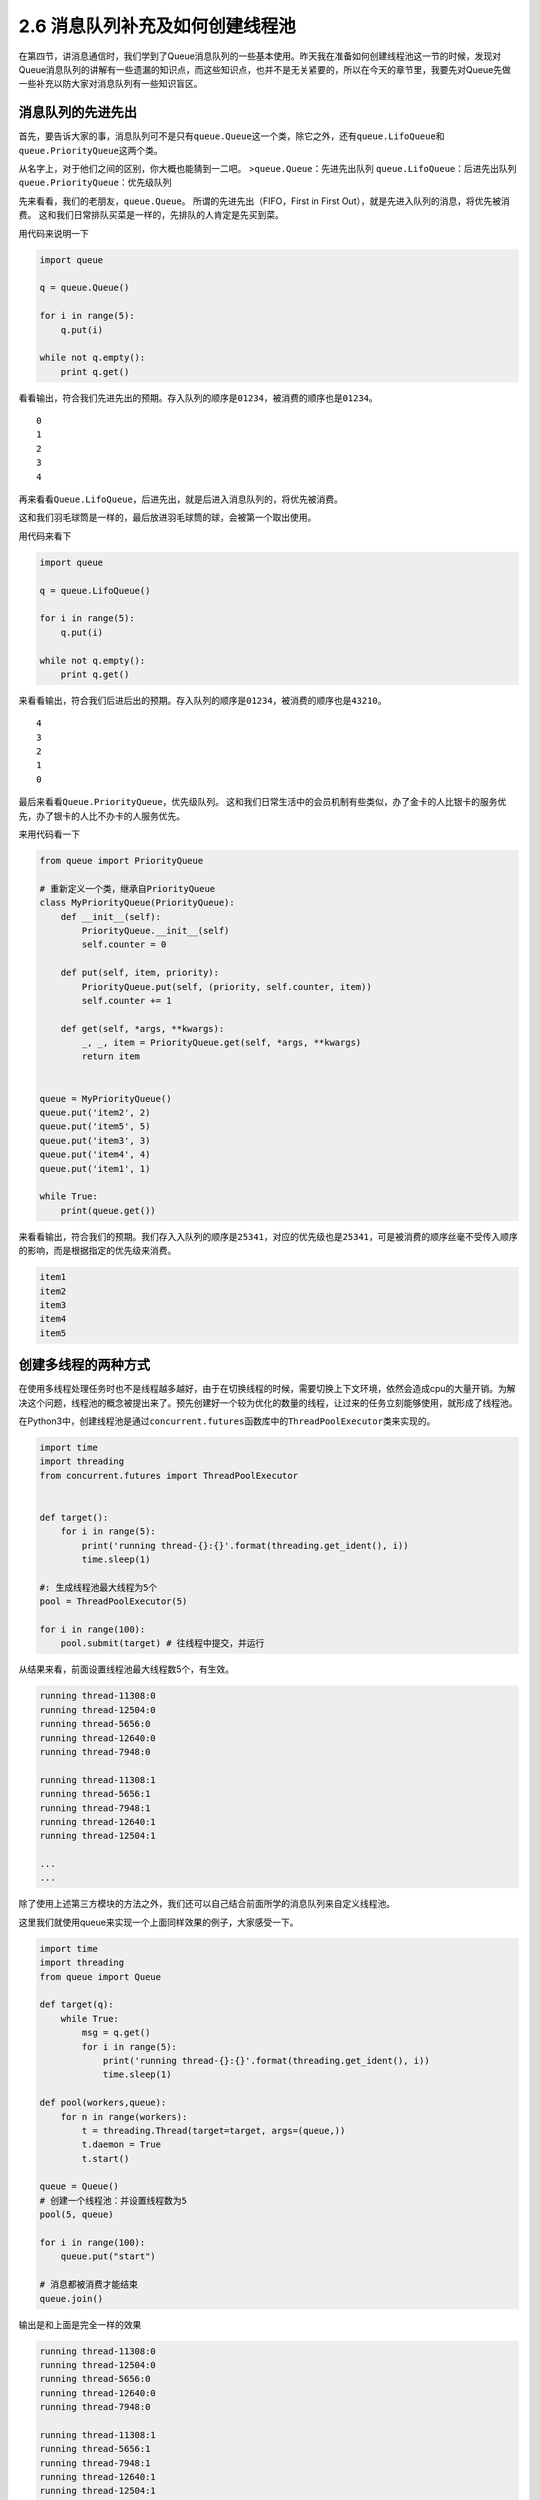 2.6 消息队列补充及如何创建线程池
==================================


在第四节，讲消息通信时，我们学到了Queue消息队列的一些基本使用。昨天我在准备如何创建线程池这一节的时候，发现对Queue消息队列的讲解有一些遗漏的知识点，而这些知识点，也并不是无关紧要的，所以在今天的章节里，我要先对Queue先做一些补充以防大家对消息队列有一些知识盲区。


消息队列的先进先出
------------------

首先，要告诉大家的事，消息队列可不是只有\ ``queue.Queue``\ 这一个类，除它之外，还有\ ``queue.LifoQueue``\ 和\ ``queue.PriorityQueue``\ 这两个类。

从名字上，对于他们之间的区别，你大概也能猜到一二吧。
>\ ``queue.Queue``\ ：先进先出队列 ``queue.LifoQueue``\ ：后进先出队列
``queue.PriorityQueue``\ ：优先级队列

先来看看，我们的老朋友，\ ``queue.Queue``\ 。
所谓的\ ``先进先出``\ （FIFO，First in First
Out），就是先进入队列的消息，将优先被消费。
这和我们日常排队买菜是一样的，先排队的人肯定是先买到菜。

用代码来说明一下

.. code:: python

    import queue

    q = queue.Queue()

    for i in range(5):
        q.put(i)

    while not q.empty():
        print q.get()

看看输出，符合我们先进先出的预期。存入队列的顺序是\ ``01234``\ ，被消费的顺序也是\ ``01234``\ 。

::

    0
    1
    2
    3
    4

再来看看\ ``Queue.LifoQueue``\ ，后进先出，就是后进入消息队列的，将优先被消费。

这和我们羽毛球筒是一样的，最后放进羽毛球筒的球，会被第一个取出使用。

用代码来看下

.. code:: python

    import queue

    q = queue.LifoQueue()

    for i in range(5):
        q.put(i)

    while not q.empty():
        print q.get()

来看看输出，符合我们后进后出的预期。存入队列的顺序是\ ``01234``\ ，被消费的顺序也是\ ``43210``\ 。

::

    4
    3
    2
    1
    0

最后来看看\ ``Queue.PriorityQueue``\ ，优先级队列。
这和我们日常生活中的会员机制有些类似，办了金卡的人比银卡的服务优先，办了银卡的人比不办卡的人服务优先。

来用代码看一下

.. code:: python

    from queue import PriorityQueue

    # 重新定义一个类，继承自PriorityQueue
    class MyPriorityQueue(PriorityQueue):
        def __init__(self):
            PriorityQueue.__init__(self)
            self.counter = 0

        def put(self, item, priority):
            PriorityQueue.put(self, (priority, self.counter, item))
            self.counter += 1

        def get(self, *args, **kwargs):
            _, _, item = PriorityQueue.get(self, *args, **kwargs)
            return item


    queue = MyPriorityQueue()
    queue.put('item2', 2)
    queue.put('item5', 5)
    queue.put('item3', 3)
    queue.put('item4', 4)
    queue.put('item1', 1)

    while True:
        print(queue.get())

来看看输出，符合我们的预期。我们存入入队列的顺序是\ ``25341``\ ，对应的优先级也是\ ``25341``\ ，可是被消费的顺序丝毫不受传入顺序的影响，而是根据指定的优先级来消费。

.. code:: python

    item1
    item2
    item3
    item4
    item5

创建多线程的两种方式
--------------------

在使用多线程处理任务时也不是线程越多越好，由于在切换线程的时候，需要切换上下文环境，依然会造成cpu的大量开销。为解决这个问题，线程池的概念被提出来了。预先创建好一个较为优化的数量的线程，让过来的任务立刻能够使用，就形成了线程池。

在Python3中，创建线程池是通过\ ``concurrent.futures``\ 函数库中的\ ``ThreadPoolExecutor``\ 类来实现的。

.. code:: python

    import time
    import threading
    from concurrent.futures import ThreadPoolExecutor


    def target():
        for i in range(5):
            print('running thread-{}:{}'.format(threading.get_ident(), i))
            time.sleep(1)
            
    #: 生成线程池最大线程为5个
    pool = ThreadPoolExecutor(5) 

    for i in range(100):
        pool.submit(target) # 往线程中提交，并运行 

从结果来看，前面设置线程池最大线程数5个，有生效。

.. code:: python

    running thread-11308:0
    running thread-12504:0
    running thread-5656:0
    running thread-12640:0
    running thread-7948:0

    running thread-11308:1
    running thread-5656:1
    running thread-7948:1
    running thread-12640:1
    running thread-12504:1

    ...
    ...

除了使用上述第三方模块的方法之外，我们还可以自己结合前面所学的消息队列来自定义线程池。

这里我们就使用queue来实现一个上面同样效果的例子，大家感受一下。

.. code:: python

    import time
    import threading
    from queue import Queue

    def target(q):
        while True:
            msg = q.get()
            for i in range(5):
                print('running thread-{}:{}'.format(threading.get_ident(), i))
                time.sleep(1)

    def pool(workers,queue):
        for n in range(workers):
            t = threading.Thread(target=target, args=(queue,))
            t.daemon = True
            t.start()

    queue = Queue()
    # 创建一个线程池：并设置线程数为5
    pool(5, queue)

    for i in range(100):
        queue.put("start")

    # 消息都被消费才能结束
    queue.join()

输出是和上面是完全一样的效果

.. code:: python

    running thread-11308:0
    running thread-12504:0
    running thread-5656:0
    running thread-12640:0
    running thread-7948:0

    running thread-11308:1
    running thread-5656:1
    running thread-7948:1
    running thread-12640:1
    running thread-12504:1

    ...
    ...

构建线程池的方法，是可以很灵活的，大家有举可以自己多研究。但是建议只要掌握一种自己熟悉的，能快速上手的就好了。

好了，今天的内容就是这些了。

--------------

.. figure:: https://i.loli.net/2018/04/30/5ae6ce87421aa.jpg
   :alt: 关注公众号，获取最新文章

   关注公众号，获取最新文章
